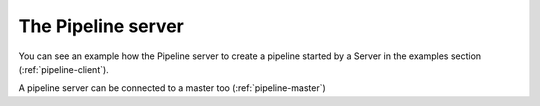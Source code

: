 The Pipeline server
===================

.. only:: html

    .. figure:: _images/pipeline.png
        :align: center

.. only:: latex

    .. figure:: _images/pipeline.pdf
        :align: center
        :scale: 60

You can see an example how the Pipeline server to create a pipeline started
by a Server in the examples section (:ref:`pipeline-client`).

.. only:: html

    .. figure:: _images/master_pipeline.png
        :align: center

.. only:: latex

    .. figure:: _images/master_pipeline.pdf
        :align: center
        :scale: 60

A pipeline server can be connected to a master too (:ref:`pipeline-master`)